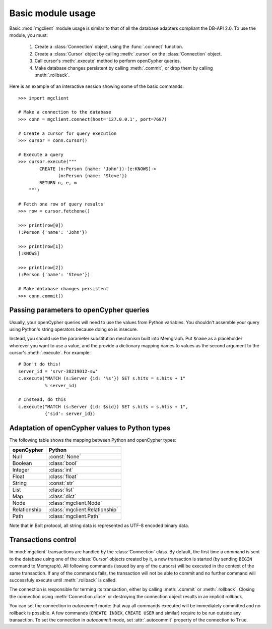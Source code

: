 ==================
Basic module usage
==================

.. py:module:: mgclient

Basic :mod:`mgclient` module usage is similar to that of all the database
adapters compliant the DB-API 2.0. To use the module, you must:

   1. Create a :class:`Connection` object, using the :func:`.connect`
      function.

   2. Create a :class:`Cursor` object by calling :meth:`.cursor` on
      the :class:`Connection` object.

   3. Call cursor's :meth:`.execute` method to perform openCypher queries.

   4. Make database changes persistent by calling :meth:`.commit`, or drop them
      by calling :meth:`.rollback`.

Here is an example of an interactive session
showing some of the basic commands::

   >>> import mgclient

   # Make a connection to the database
   >>> conn = mgclient.connect(host='127.0.0.1', port=7687)

   # Create a cursor for query execution
   >>> cursor = conn.cursor()

   # Execute a query
   >>> cursor.execute("""
           CREATE (n:Person {name: 'John'})-[e:KNOWS]->
                  (m:Person {name: 'Steve'})
           RETURN n, e, m
       """)

   # Fetch one row of query results
   >>> row = cursor.fetchone()

   >>> print(row[0])
   (:Person {'name': 'John'})

   >>> print(row[1])
   [:KNOWS]

   >>> print(row[2])
   (:Person {'name': 'Steve'})

   # Make database changes persistent
   >>> conn.commit()

########################################
Passing parameters to openCypher queries
########################################

Usually, your openCypher queries will need to use the values from Python
variables. You shouldn't assemble your query using Python's string operators
because doing so is insecure.

Instead, you should use the parameter substitution mechanism built into
Memgraph. Put ``$name`` as a placeholder wherever you want to use a value, and
the provide a dictionary mapping names to values as the second argument to the
cursor's :meth:`.execute`. For example::

   # Don't do this!
   server_id = 'srvr-38219012-sw'
   c.execute("MATCH (s:Server {id: '%s'}) SET s.hits = s.hits + 1"
             % server_id)

   # Instead, do this
   c.execute("MATCH (s:Server {id: $sid}) SET s.hits = s.htis + 1",
             {'sid': server_id})


###############################################
Adaptation of openCypher values to Python types
###############################################

The following table shows the mapping between Python and openCypher types:

============   ===============================
openCypher     Python
============   ===============================
Null           :const:`None`
Boolean        :class:`bool`
Integer        :class:`int`
Float          :class:`float`
String         :const:`str`
List           :class:`list`
Map            :class:`dict`
Node           :class:`mgclient.Node`
Relationship   :class:`mgclient.Relationship`
Path           :class:`mgclient.Path`
============   ===============================

Note that in Bolt protocol, all string data is represented as UTF-8 encoded
binary data.

####################
Transactions control
####################

In :mod:`mgclient` transactions are handled by the :class:`Connection` class.
By default, the first time a command is sent to the database using one of the
:class:`Cursor` objects created by it, a new transaction is started (by sending
``BEGIN`` command to Memgraph). All following commands (issued by any of the
cursors) will be executed in the context of the same transaction. If any of the
commands fails, the transaction will not be able to commit and no further
command will successfuly execute until :meth:`.rollback` is called.

The connection is responsible for terming its transaction, either by calling
:meth:`.commit` or :meth:`.rollback`. Closing the connection using
:meth:`Connection.close` or destroying the connection object results
in an implicit rollback.

You can set the connection in *autocommit* mode: that way all commands executed
will be immediately committed and no rollback is possible. A few commands
(``CREATE INDEX``, ``CREATE USER`` and similar) require to be run outside any
transaction. To set the connection in *autocommit* mode, set
:attr:`.autocommit` property of the connection to ``True``.
